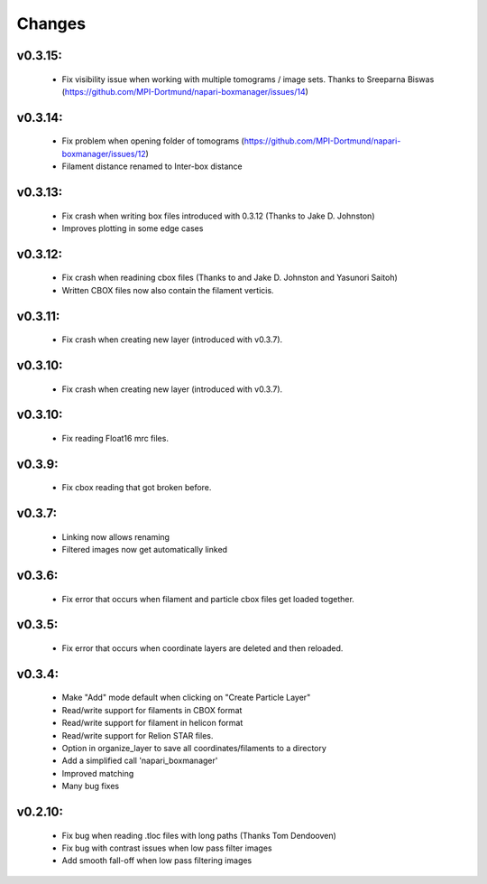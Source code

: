 Changes
=======

v0.3.15:
*******
  - Fix visibility issue when working with multiple tomograms / image sets. Thanks to Sreeparna Biswas (https://github.com/MPI-Dortmund/napari-boxmanager/issues/14)

v0.3.14:
*******
  - Fix problem when opening folder of tomograms (https://github.com/MPI-Dortmund/napari-boxmanager/issues/12)
  - Filament distance renamed to Inter-box distance

v0.3.13:
*******
  - Fix crash when writing box files introduced with 0.3.12 (Thanks to Jake D. Johnston)
  - Improves plotting in some edge cases


v0.3.12:
*******
 - Fix crash when readining cbox files (Thanks to and Jake D. Johnston and Yasunori Saitoh)
 - Written CBOX files now also contain the filament verticis.

v0.3.11:
*******
 - Fix crash when creating new layer (introduced with v0.3.7).

v0.3.10:
*******
 - Fix crash when creating new layer (introduced with v0.3.7).

v0.3.10:
*******
 - Fix reading Float16 mrc files.

v0.3.9:
*******
 - Fix cbox reading that got broken before.

v0.3.7:
*******
 - Linking now allows renaming
 - Filtered images now get automatically linked

v0.3.6:
*******
 - Fix error that occurs when filament and particle cbox files get loaded together.

v0.3.5:
*******
 - Fix error that occurs when coordinate layers are deleted and then reloaded.

v0.3.4:
*******
 - Make "Add" mode default when clicking on "Create Particle Layer"
 - Read/write support for filaments in CBOX format
 - Read/write support for filament in helicon format
 - Read/write support for Relion STAR files.
 - Option in organize_layer to save all coordinates/filaments to a directory
 - Add a simplified call 'napari_boxmanager'
 - Improved matching
 - Many bug fixes

v0.2.10:
********
 - Fix bug when reading .tloc files with long paths (Thanks Tom Dendooven)
 - Fix bug with contrast issues when low pass filter images
 - Add smooth fall-off when low pass filtering images
